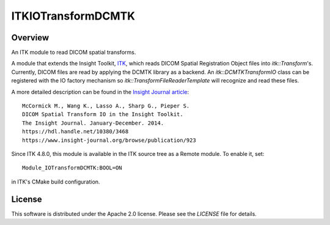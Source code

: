 ITKIOTransformDCMTK
===================

.. image:: https://github.com/InsightSoftwareConsortium/ITKIOTransformDCMTK/actions/workflows/build-test-package.yml/badge.svg
    :target: https://github.com/InsightSoftwareConsortium/ITKIOTransformDCMTK/actions/workflows/build-test-package.yml
    :alt: Build Status

.. image:: https://img.shields.io/badge/License-Apache%202.0-blue.svg
    :target: https://github.com/InsightSoftwareConsortium/ITKIOTransformDCMTK/blob/master/LICENSE
    :alt: License


Overview
--------

An ITK module to read DICOM spatial transforms.

A module that extends the Insight Toolkit, `ITK <https://itk.org>`_, which
reads DICOM Spatial Registration Object files into `itk::Transform`'s. Currently,
DICOM files are read by applying the DCMTK library as a backend. An
`itk::DCMTKTransformIO` class can be registered with the IO factory mechanism
so `itk::TransformFileReaderTemplate` will recognize and read these files.

A more detailed description can be found in the `Insight Journal article <https://hdl.handle.net/10380/3468>`_::

  McCormick M., Wang K., Lasso A., Sharp G., Pieper S.
  DICOM Spatial Transform IO in the Insight Toolkit.
  The Insight Journal. January-December. 2014.
  https://hdl.handle.net/10380/3468
  https://www.insight-journal.org/browse/publication/923


Since ITK 4.8.0, this module is available in the ITK source tree as a Remote
module. To enable it, set::

  Module_IOTransformDCMTK:BOOL=ON

in ITK's CMake build configuration.


License
-------

This software is distributed under the Apache 2.0 license. Please see
the *LICENSE* file for details.
